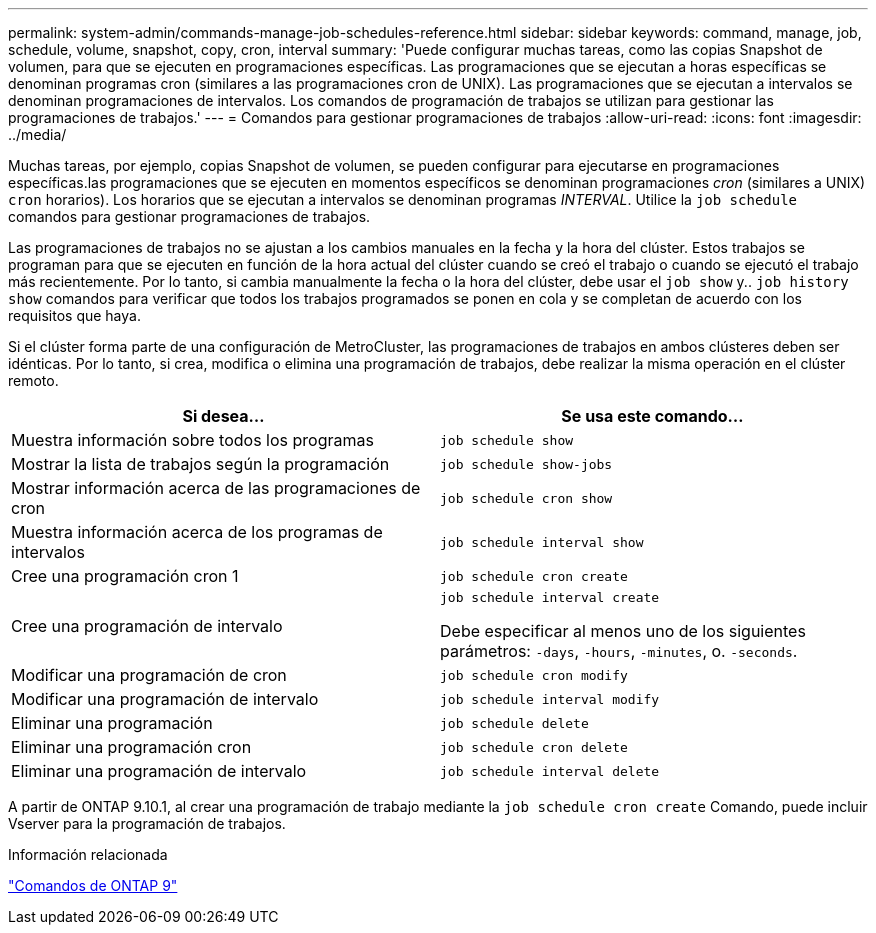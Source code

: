 ---
permalink: system-admin/commands-manage-job-schedules-reference.html 
sidebar: sidebar 
keywords: command, manage, job, schedule, volume, snapshot, copy, cron, interval 
summary: 'Puede configurar muchas tareas, como las copias Snapshot de volumen, para que se ejecuten en programaciones específicas. Las programaciones que se ejecutan a horas específicas se denominan programas cron (similares a las programaciones cron de UNIX). Las programaciones que se ejecutan a intervalos se denominan programaciones de intervalos. Los comandos de programación de trabajos se utilizan para gestionar las programaciones de trabajos.' 
---
= Comandos para gestionar programaciones de trabajos
:allow-uri-read: 
:icons: font
:imagesdir: ../media/


[role="lead"]
Muchas tareas, por ejemplo, copias Snapshot de volumen, se pueden configurar para ejecutarse en programaciones específicas.las programaciones que se ejecuten en momentos específicos se denominan programaciones _cron_ (similares a UNIX) `cron` horarios). Los horarios que se ejecutan a intervalos se denominan programas _INTERVAL_. Utilice la `job schedule` comandos para gestionar programaciones de trabajos.

Las programaciones de trabajos no se ajustan a los cambios manuales en la fecha y la hora del clúster. Estos trabajos se programan para que se ejecuten en función de la hora actual del clúster cuando se creó el trabajo o cuando se ejecutó el trabajo más recientemente. Por lo tanto, si cambia manualmente la fecha o la hora del clúster, debe usar el `job show` y.. `job history show` comandos para verificar que todos los trabajos programados se ponen en cola y se completan de acuerdo con los requisitos que haya.

Si el clúster forma parte de una configuración de MetroCluster, las programaciones de trabajos en ambos clústeres deben ser idénticas. Por lo tanto, si crea, modifica o elimina una programación de trabajos, debe realizar la misma operación en el clúster remoto.

|===
| Si desea... | Se usa este comando... 


 a| 
Muestra información sobre todos los programas
 a| 
`job schedule show`



 a| 
Mostrar la lista de trabajos según la programación
 a| 
`job schedule show-jobs`



 a| 
Mostrar información acerca de las programaciones de cron
 a| 
`job schedule cron show`



 a| 
Muestra información acerca de los programas de intervalos
 a| 
`job schedule interval show`



 a| 
Cree una programación cron 1
 a| 
`job schedule cron create`



 a| 
Cree una programación de intervalo
 a| 
`job schedule interval create`

Debe especificar al menos uno de los siguientes parámetros: `-days`, `-hours`, `-minutes`, o. `-seconds`.



 a| 
Modificar una programación de cron
 a| 
`job schedule cron modify`



 a| 
Modificar una programación de intervalo
 a| 
`job schedule interval modify`



 a| 
Eliminar una programación
 a| 
`job schedule delete`



 a| 
Eliminar una programación cron
 a| 
`job schedule cron delete`



 a| 
Eliminar una programación de intervalo
 a| 
`job schedule interval delete`

|===
A partir de ONTAP 9.10.1, al crear una programación de trabajo mediante la `job schedule cron create` Comando, puede incluir Vserver para la programación de trabajos.

.Información relacionada
http://docs.netapp.com/ontap-9/topic/com.netapp.doc.dot-cm-cmpr/GUID-5CB10C70-AC11-41C0-8C16-B4D0DF916E9B.html["Comandos de ONTAP 9"^]
